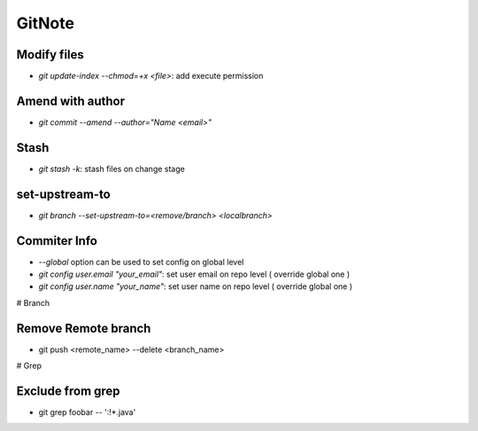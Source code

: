 GitNote
=======

Modify files
------------
* `git update-index --chmod=+x <file>`: add execute permission

Amend with author
-----------------
* `git commit --amend --author="Name <email>"`

Stash
-----
* `git stash -k`: stash files on change stage

set-upstream-to
---------------

* `git branch --set-upstream-to=<remove/branch> <localbranch>`

Commiter Info
-----
* `--global` option can be used to set config on global level
* `git config user.email "your_email"`: set user email on repo level ( override global one )
* `git config user.name "your_name"`: set user name on repo level ( override global one )


# Branch

Remove Remote branch
---------------------
* git push <remote_name> --delete <branch_name>


# Grep 

Exclude from grep
-----------------
* git grep foobar -- ':!*.java'
